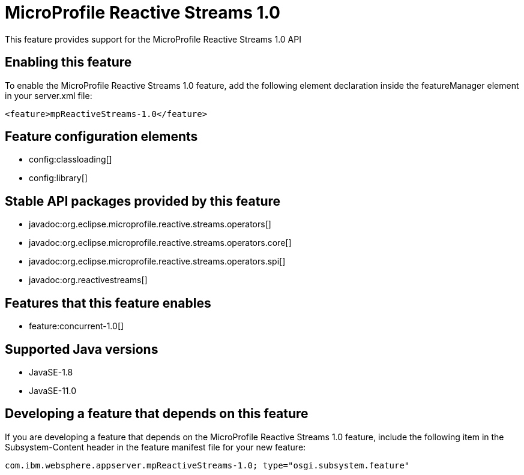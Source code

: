 = MicroProfile Reactive Streams 1.0
:linkcss: 
:page-layout: feature
:nofooter: 

// tag::description[]
This feature provides support for the MicroProfile Reactive Streams 1.0 API

// end::description[]
// tag::enable[]
== Enabling this feature
To enable the MicroProfile Reactive Streams 1.0 feature, add the following element declaration inside the featureManager element in your server.xml file:


----
<feature>mpReactiveStreams-1.0</feature>
----
// end::enable[]
// tag::config[]

== Feature configuration elements
* config:classloading[]
* config:library[]
// end::config[]
// tag::apis[]

== Stable API packages provided by this feature
* javadoc:org.eclipse.microprofile.reactive.streams.operators[]
* javadoc:org.eclipse.microprofile.reactive.streams.operators.core[]
* javadoc:org.eclipse.microprofile.reactive.streams.operators.spi[]
* javadoc:org.reactivestreams[]
// end::apis[]
// tag::requirements[]

== Features that this feature enables
* feature:concurrent-1.0[]
// end::requirements[]
// tag::java-versions[]

== Supported Java versions

* JavaSE-1.8
* JavaSE-11.0
// end::java-versions[]
// tag::dependencies[]
// end::dependencies[]
// tag::feature-require[]

== Developing a feature that depends on this feature
If you are developing a feature that depends on the MicroProfile Reactive Streams 1.0 feature, include the following item in the Subsystem-Content header in the feature manifest file for your new feature:


[source,]
----
com.ibm.websphere.appserver.mpReactiveStreams-1.0; type="osgi.subsystem.feature"
----
// end::feature-require[]
// tag::spi[]
// end::spi[]
